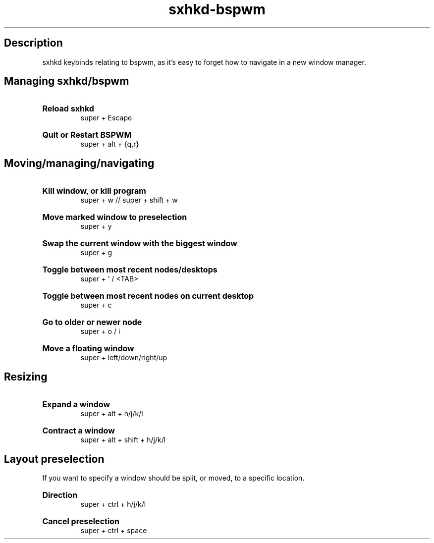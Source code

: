 .TH sxhkd-bspwm 1 "2019-09-27" "v0.1"

.SH Description
sxhkd keybinds relating to bspwm, as it's easy to forget how to navigate in a new window manager.

.SH Managing sxhkd/bspwm
.br
.HP
.B Reload sxhkd
.br
super + Escape

.HP
.B Quit or Restart BSPWM
.br
super + alt + {q,r}


.SH Moving/managing/navigating 
.HP
.B Kill window, or kill program
.br
super + w // super + shift + w

.HP
.B Move marked window to preselection
.br
super + y

.HP
.B Swap the current window with the biggest window
.br
super + g

.HP
.B Toggle between most recent nodes/desktops
.br
super + ` / <TAB>

.HP
.B Toggle between most recent nodes on current desktop
.br
super + c

.HP
.B Go to older or newer node
.br
super + o / i

.HP
.B Move a floating window
.br
super + left/down/right/up

.SH Resizing
.HP
.B Expand a window
.br
super + alt + h/j/k/l

.HP
.B Contract a window
.br
super + alt + shift + h/j/k/l

.SH Layout preselection
If you want to specify a window should be split, or moved, to a specific location.

.HP
.B Direction
.br
super + ctrl + h/j/k/l

.HP
.B Cancel preselection
.br
super + ctrl + space
